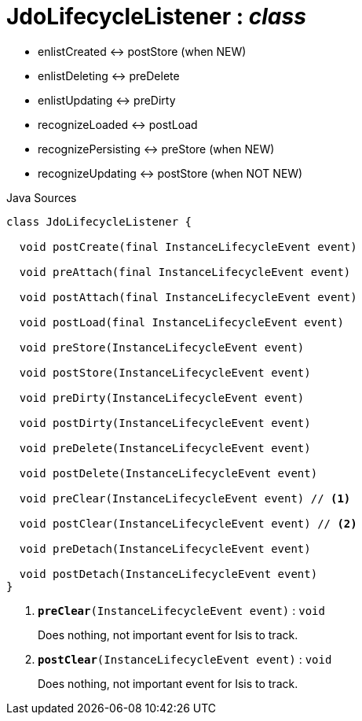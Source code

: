= JdoLifecycleListener : _class_
:Notice: Licensed to the Apache Software Foundation (ASF) under one or more contributor license agreements. See the NOTICE file distributed with this work for additional information regarding copyright ownership. The ASF licenses this file to you under the Apache License, Version 2.0 (the "License"); you may not use this file except in compliance with the License. You may obtain a copy of the License at. http://www.apache.org/licenses/LICENSE-2.0 . Unless required by applicable law or agreed to in writing, software distributed under the License is distributed on an "AS IS" BASIS, WITHOUT WARRANTIES OR  CONDITIONS OF ANY KIND, either express or implied. See the License for the specific language governing permissions and limitations under the License.

* enlistCreated <-> postStore (when NEW)
* enlistDeleting <-> preDelete
* enlistUpdating <-> preDirty
* recognizeLoaded <-> postLoad
* recognizePersisting <-> preStore (when NEW)
* recognizeUpdating <-> postStore (when NOT NEW)

.Java Sources
[source,java]
----
class JdoLifecycleListener {

  void postCreate(final InstanceLifecycleEvent event)

  void preAttach(final InstanceLifecycleEvent event)

  void postAttach(final InstanceLifecycleEvent event)

  void postLoad(final InstanceLifecycleEvent event)

  void preStore(InstanceLifecycleEvent event)

  void postStore(InstanceLifecycleEvent event)

  void preDirty(InstanceLifecycleEvent event)

  void postDirty(InstanceLifecycleEvent event)

  void preDelete(InstanceLifecycleEvent event)

  void postDelete(InstanceLifecycleEvent event)

  void preClear(InstanceLifecycleEvent event) // <.>

  void postClear(InstanceLifecycleEvent event) // <.>

  void preDetach(InstanceLifecycleEvent event)

  void postDetach(InstanceLifecycleEvent event)
}
----

<.> `[teal]#*preClear*#(InstanceLifecycleEvent event)` : `void`
+
--
Does nothing, not important event for Isis to track.
--
<.> `[teal]#*postClear*#(InstanceLifecycleEvent event)` : `void`
+
--
Does nothing, not important event for Isis to track.
--

